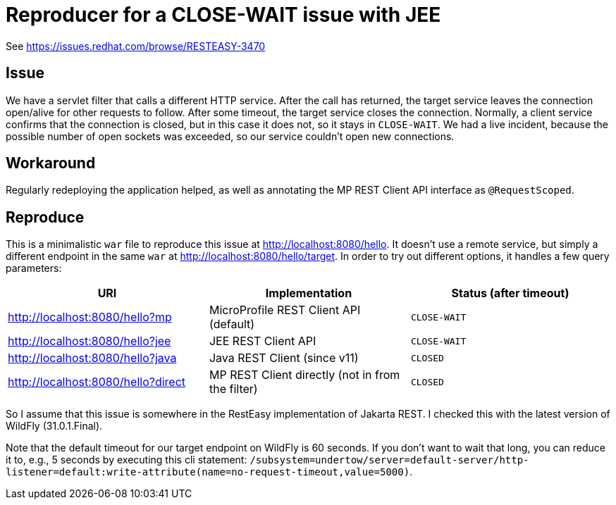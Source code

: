= Reproducer for a CLOSE-WAIT issue with JEE

See https://issues.redhat.com/browse/RESTEASY-3470

== Issue

We have a servlet filter that calls a different HTTP service.
After the call has returned, the target service leaves the connection open/alive for other requests to follow.
After some timeout, the target service closes the connection.
Normally, a client service confirms that the connection is closed, but in this case it does not, so it stays in `CLOSE-WAIT`.
We had a live incident, because the possible number of open sockets was exceeded, so our service couldn't open new connections.

== Workaround

Regularly redeploying the application helped, as well as annotating the MP REST Client API interface as `@RequestScoped`.

== Reproduce

This is a minimalistic `war` file to reproduce this issue at http://localhost:8080/hello.
It doesn't use a remote service, but simply a different endpoint in the same `war` at http://localhost:8080/hello/target.
In order to try out different options, it handles a few query parameters:

|===
| URI | Implementation | Status (after timeout)

|http://localhost:8080/hello?mp
|MicroProfile REST Client API (default)
|`CLOSE-WAIT`

|http://localhost:8080/hello?jee
|JEE REST Client API
|`CLOSE-WAIT`

|http://localhost:8080/hello?java
|Java REST Client (since v11)
|`CLOSED`

|http://localhost:8080/hello?direct
|MP REST Client directly (not in from the filter)
|`CLOSED`
|===

So I assume that this issue is somewhere in the RestEasy implementation of Jakarta REST.
I checked this with the latest version of WildFly (31.0.1.Final).

Note that the default timeout for our target endpoint on WildFly is 60 seconds.
If you don't want to wait that long, you can reduce it to, e.g., 5 seconds by executing this cli statement: `/subsystem=undertow/server=default-server/http-listener=default:write-attribute(name=no-request-timeout,value=5000)`.
